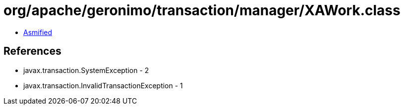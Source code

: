 = org/apache/geronimo/transaction/manager/XAWork.class

 - link:XAWork-asmified.java[Asmified]

== References

 - javax.transaction.SystemException - 2
 - javax.transaction.InvalidTransactionException - 1
